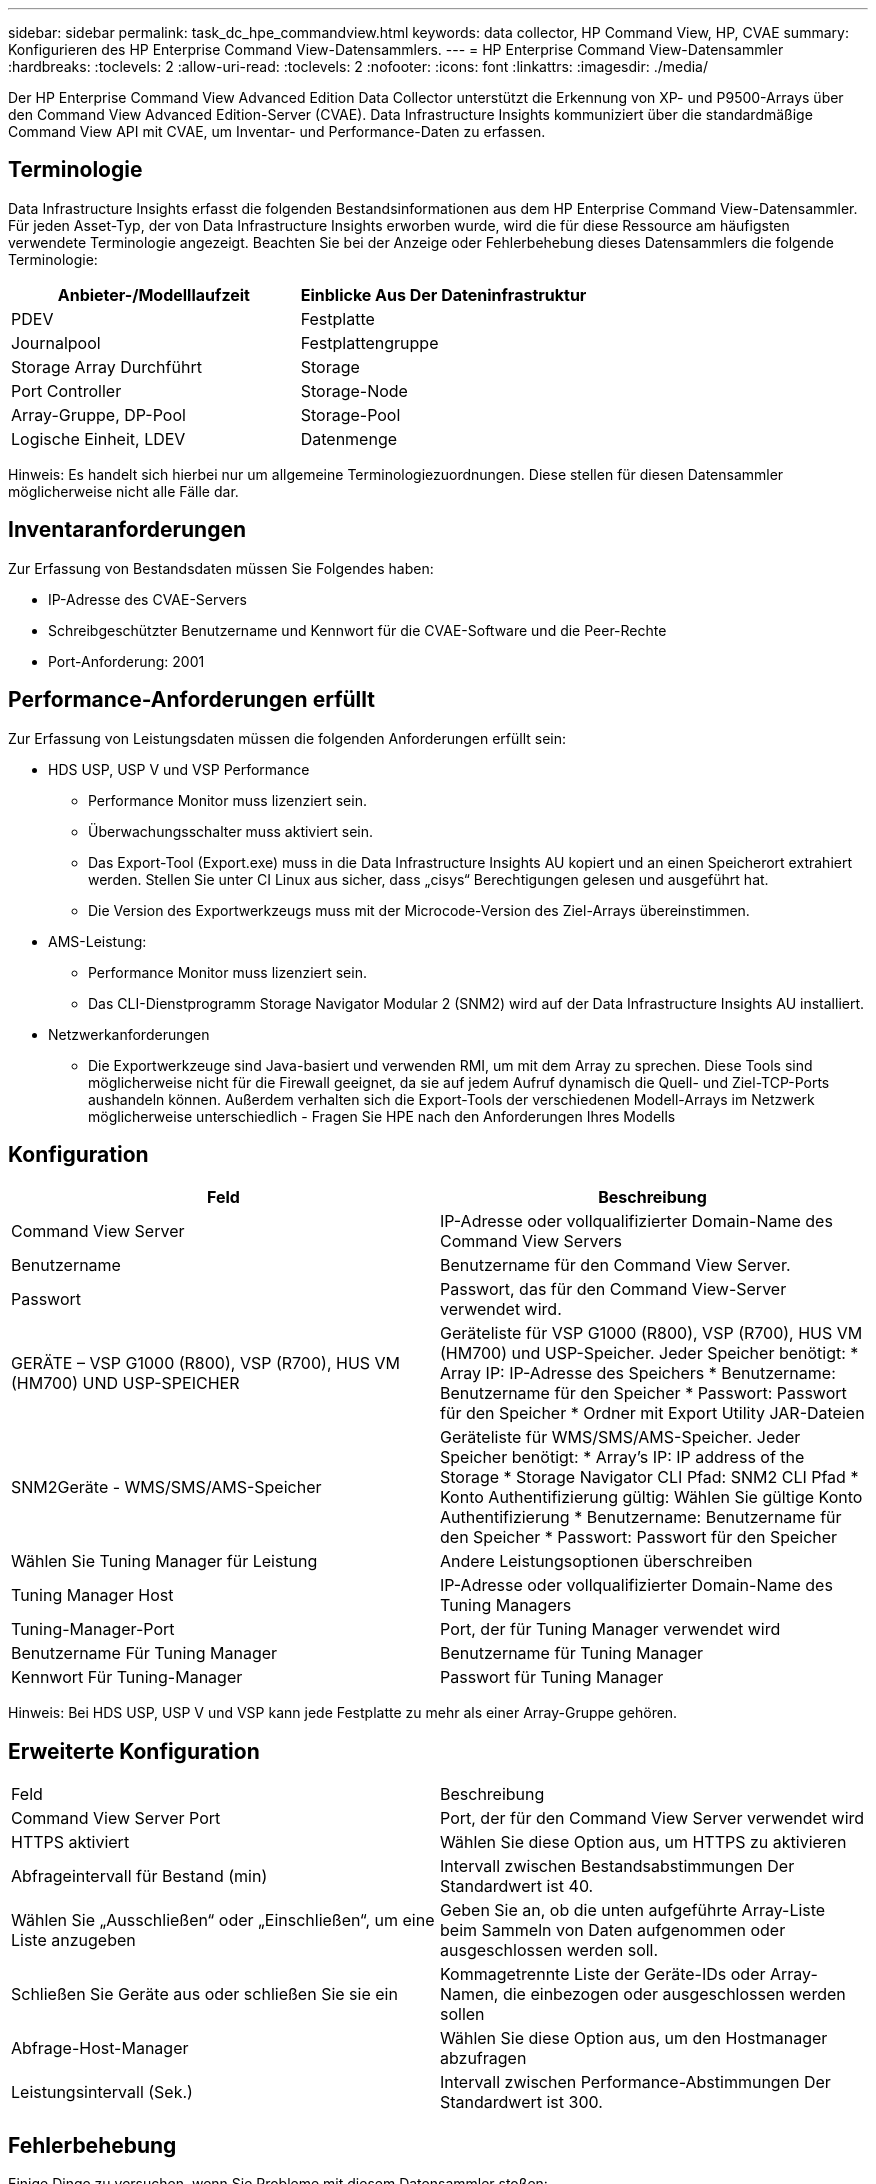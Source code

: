---
sidebar: sidebar 
permalink: task_dc_hpe_commandview.html 
keywords: data collector, HP Command View, HP, CVAE 
summary: Konfigurieren des HP Enterprise Command View-Datensammlers. 
---
= HP Enterprise Command View-Datensammler
:hardbreaks:
:toclevels: 2
:allow-uri-read: 
:toclevels: 2
:nofooter: 
:icons: font
:linkattrs: 
:imagesdir: ./media/


[role="lead"]
Der HP Enterprise Command View Advanced Edition Data Collector unterstützt die Erkennung von XP- und P9500-Arrays über den Command View Advanced Edition-Server (CVAE). Data Infrastructure Insights kommuniziert über die standardmäßige Command View API mit CVAE, um Inventar- und Performance-Daten zu erfassen.



== Terminologie

Data Infrastructure Insights erfasst die folgenden Bestandsinformationen aus dem HP Enterprise Command View-Datensammler. Für jeden Asset-Typ, der von Data Infrastructure Insights erworben wurde, wird die für diese Ressource am häufigsten verwendete Terminologie angezeigt. Beachten Sie bei der Anzeige oder Fehlerbehebung dieses Datensammlers die folgende Terminologie:

[cols="2*"]
|===
| Anbieter-/Modelllaufzeit | Einblicke Aus Der Dateninfrastruktur 


| PDEV | Festplatte 


| Journalpool | Festplattengruppe 


| Storage Array Durchführt | Storage 


| Port Controller | Storage-Node 


| Array-Gruppe, DP-Pool | Storage-Pool 


| Logische Einheit, LDEV | Datenmenge 
|===
Hinweis: Es handelt sich hierbei nur um allgemeine Terminologiezuordnungen. Diese stellen für diesen Datensammler möglicherweise nicht alle Fälle dar.



== Inventaranforderungen

Zur Erfassung von Bestandsdaten müssen Sie Folgendes haben:

* IP-Adresse des CVAE-Servers
* Schreibgeschützter Benutzername und Kennwort für die CVAE-Software und die Peer-Rechte
* Port-Anforderung: 2001




== Performance-Anforderungen erfüllt

Zur Erfassung von Leistungsdaten müssen die folgenden Anforderungen erfüllt sein:

* HDS USP, USP V und VSP Performance
+
** Performance Monitor muss lizenziert sein.
** Überwachungsschalter muss aktiviert sein.
** Das Export-Tool (Export.exe) muss in die Data Infrastructure Insights AU kopiert und an einen Speicherort extrahiert werden. Stellen Sie unter CI Linux aus sicher, dass „cisys“ Berechtigungen gelesen und ausgeführt hat.
** Die Version des Exportwerkzeugs muss mit der Microcode-Version des Ziel-Arrays übereinstimmen.


* AMS-Leistung:
+
** Performance Monitor muss lizenziert sein.
** Das CLI-Dienstprogramm Storage Navigator Modular 2 (SNM2) wird auf der Data Infrastructure Insights AU installiert.


* Netzwerkanforderungen
+
** Die Exportwerkzeuge sind Java-basiert und verwenden RMI, um mit dem Array zu sprechen. Diese Tools sind möglicherweise nicht für die Firewall geeignet, da sie auf jedem Aufruf dynamisch die Quell- und Ziel-TCP-Ports aushandeln können. Außerdem verhalten sich die Export-Tools der verschiedenen Modell-Arrays im Netzwerk möglicherweise unterschiedlich - Fragen Sie HPE nach den Anforderungen Ihres Modells






== Konfiguration

[cols="2*"]
|===
| Feld | Beschreibung 


| Command View Server | IP-Adresse oder vollqualifizierter Domain-Name des Command View Servers 


| Benutzername | Benutzername für den Command View Server. 


| Passwort | Passwort, das für den Command View-Server verwendet wird. 


| GERÄTE – VSP G1000 (R800), VSP (R700), HUS VM (HM700) UND USP-SPEICHER | Geräteliste für VSP G1000 (R800), VSP (R700), HUS VM (HM700) und USP-Speicher. Jeder Speicher benötigt: * Array IP: IP-Adresse des Speichers * Benutzername: Benutzername für den Speicher * Passwort: Passwort für den Speicher * Ordner mit Export Utility JAR-Dateien 


| SNM2Geräte - WMS/SMS/AMS-Speicher | Geräteliste für WMS/SMS/AMS-Speicher. Jeder Speicher benötigt: * Array's IP: IP address of the Storage * Storage Navigator CLI Pfad: SNM2 CLI Pfad * Konto Authentifizierung gültig: Wählen Sie gültige Konto Authentifizierung * Benutzername: Benutzername für den Speicher * Passwort: Passwort für den Speicher 


| Wählen Sie Tuning Manager für Leistung | Andere Leistungsoptionen überschreiben 


| Tuning Manager Host | IP-Adresse oder vollqualifizierter Domain-Name des Tuning Managers 


| Tuning-Manager-Port | Port, der für Tuning Manager verwendet wird 


| Benutzername Für Tuning Manager | Benutzername für Tuning Manager 


| Kennwort Für Tuning-Manager | Passwort für Tuning Manager 
|===
Hinweis: Bei HDS USP, USP V und VSP kann jede Festplatte zu mehr als einer Array-Gruppe gehören.



== Erweiterte Konfiguration

|===


| Feld | Beschreibung 


| Command View Server Port | Port, der für den Command View Server verwendet wird 


| HTTPS aktiviert | Wählen Sie diese Option aus, um HTTPS zu aktivieren 


| Abfrageintervall für Bestand (min) | Intervall zwischen Bestandsabstimmungen Der Standardwert ist 40. 


| Wählen Sie „Ausschließen“ oder „Einschließen“, um eine Liste anzugeben | Geben Sie an, ob die unten aufgeführte Array-Liste beim Sammeln von Daten aufgenommen oder ausgeschlossen werden soll. 


| Schließen Sie Geräte aus oder schließen Sie sie ein | Kommagetrennte Liste der Geräte-IDs oder Array-Namen, die einbezogen oder ausgeschlossen werden sollen 


| Abfrage-Host-Manager | Wählen Sie diese Option aus, um den Hostmanager abzufragen 


| Leistungsintervall (Sek.) | Intervall zwischen Performance-Abstimmungen Der Standardwert ist 300. 
|===


== Fehlerbehebung

Einige Dinge zu versuchen, wenn Sie Probleme mit diesem Datensammler stoßen:



=== Inventar

[cols="2*"]
|===
| Problem: | Versuchen Sie dies: 


| Fehler: Benutzer hat nicht genügend Berechtigung | Verwenden Sie ein anderes Benutzerkonto, das über mehr Berechtigungen verfügt oder die Berechtigung des Benutzerkontos, das im Datensammler konfiguriert ist, erhöht 


| Fehler: Speicherliste ist leer. Entweder sind Geräte nicht konfiguriert oder der Benutzer verfügt nicht über ausreichende Berechtigungen | * Verwenden Sie DeviceManager, um zu überprüfen, ob die Geräte konfiguriert sind. * Verwenden Sie ein anderes Benutzerkonto, das mehr Berechtigungen hat, oder erhöhen Sie die Berechtigung des Benutzerkontos 


| Fehler: HDS Speicher-Array wurde einige Tage lang nicht aktualisiert | Untersuchen Sie, warum dieses Array in HP CommandView AE nicht aktualisiert wird. 
|===


=== Leistung

[cols="2*"]
|===
| Problem: | Versuchen Sie dies: 


| Fehler: * Fehler beim Ausführen des Exportdienstprogramms * Fehler beim Ausführen des externen Befehls | * Bestätigen Sie, dass das Exportdienstprogramm auf der Data Infrastructure Insights Acquisition Unit installiert ist * Bestätigen Sie, dass der Speicherort des Exportdienstprogramms in der Data Collector-Konfiguration korrekt ist * Bestätigen Sie, dass die IP des USP/R600-Arrays in der Konfiguration des Data Collectors korrekt ist * Öffnen Sie einen CMD und das Kennwort in der Konfiguration des Data Collectors * Bestätigen Sie, dass die Export Utility-Version mit der Speicher-Microcode-Version kompatibel ist * aus der Data Infrastructure Insights Acquisition Unit, öffnen Sie eine CMD - Aufforderung zur Installation mit dem folgenden Ordner konfigurieren: runWin.bat 


| Fehler: Export Tool-Anmeldung für Ziel-IP fehlgeschlagen | * Bestätigen Sie, dass Benutzername/Passwort korrekt ist * Erstellen Sie eine Benutzer-ID hauptsächlich für diesen HDS-Datensammler * Bestätigen Sie, dass keine anderen Datensammler für die Erfassung dieses Arrays konfiguriert sind 


| Fehler: Exportwerkzeuge protokolliert "Zeitbereich für Überwachung nicht abrufen". | * Bestätigung der Leistungsüberwachung auf dem Array ist aktiviert. * Versuchen Sie, die Exportwerkzeuge außerhalb von Data Infrastructure Insights aufzurufen, um zu bestätigen, dass das Problem außerhalb von Data Infrastructure Insights liegt. 


| Fehler: * Konfigurationsfehler: Speicher-Array wird vom Exportdienstprogramm nicht unterstützt * Konfigurationsfehler: Speicher-Array wird nicht von Speicher-Navigator Modular CLI unterstützt | * Nur unterstützte Storage-Arrays konfigurieren. * Verwenden Sie „Filter Device List“, um nicht unterstützte Speicher-Arrays auszuschließen. 


| Fehler: * Fehler beim Ausführen des externen Befehls * Konfigurationsfehler: Speicher-Array nicht gemeldet von Inventory * Konfigurationsfehler:Exportordner enthält keine JAR-Dateien | * Überprüfen Sie den Speicherort des Exportdienstprogramms. * Prüfen Sie, ob Speicher-Array in Frage in Command View Server konfiguriert ist * Festlegen des Performance-Abfrageintervalls als mehrere 60 Sekunden. 


| Fehler: * Fehler Storage Navigator CLI * Fehler beim Ausführen von auPerform Befehl * Fehler beim Ausführen des externen Befehls | * Bestätigen Sie, dass Storage Navigator Modular CLI auf der Data Infrastructure Insights Acquisition Unit installiert ist * Bestätigen Sie, dass Storage Navigator Modular CLI-Speicherort in der Data Collector-Konfiguration korrekt ist * Bestätigen Sie, dass die IP des WMS/SMS/SMS-Arrays in der Konfiguration des Data Collectors korrekt ist * Bestätigen Sie, dass Storage Navigator Modular CLI-Version kompatibel ist mit Microcode-Version des Speicher-Arrays konfiguriert im Data Collector * von der Data Infrastructure Insights Acquisition Unit, öffnen Sie eine CMD-Eingabeaufforderung und führen Sie den folgenden Befehl aus: 


| Fehler: Konfigurationsfehler: Speicher-Array wird vom Inventory nicht gemeldet | Überprüfen Sie, ob Speicher-Array in Frage im Command View-Server konfiguriert ist 


| Fehler: * Kein Array ist beim Speicher Navigator Modular 2 CLI registriert * Array ist nicht bei der Speicher Navigator Modular 2 CLI registriert * Konfigurationsfehler: Speicher-Array nicht bei StorageNavigator Modular CLI registriert | * Eingabeaufforderung öffnen und Verzeichnis auf den konfigurierten Pfad ändern * Ausführen des Befehls „set=STONAVM_HOME=.“ * Ausführen des Befehls „auunitref“ * Bestätigen Sie, dass die Befehlsausgabe Details des Arrays mit IP * enthält. Wenn die Ausgabe nicht die Array-Details enthält, registrieren Sie das Array mit Storage Navigator CLI: - Eingabeaufforderung öffnen und Verzeichnis auf den konfigurierten Pfad ändern - Befehl „set=STONAVM_HOME= ausführen.“ - Ausführen des Befehls „auunitaddAuto -ip €{ip}“. Ersetzen Sie{ip} durch echtes IP 
|===
Weitere Informationen finden Sie im link:concept_requesting_support.html["Unterstützung"] Oder auf der link:reference_data_collector_support_matrix.html["Data Collector Supportmatrix"].
